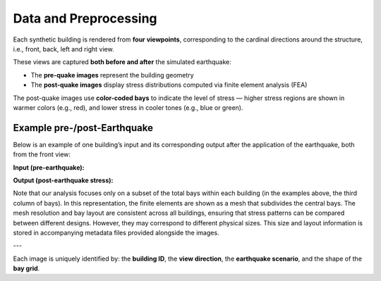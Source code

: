 Data and Preprocessing
======================

Each synthetic building is rendered from **four viewpoints**, corresponding to
the cardinal directions around the structure, i.e., front, back, left and right
view.

These views are captured **both before and after** the simulated earthquake:

- The **pre-quake images** represent the building geometry
- The **post-quake images** display stress distributions computed via finite element analysis (FEA)

The post-quake images use **color-coded bays** to indicate the level of stress — higher stress regions are shown in warmer colors (e.g., red), and lower stress in cooler tones (e.g., blue or green).

Example pre-/post-Earthquake
~~~~~~~~~~~~~~~~~~~~~~~~~~~~

Below is an example of one building’s input and its corresponding output after
the application of the earthquake, both from the front view:

**Input (pre-earthquake):**

.. image:: _static/data/example_input_DesignPointA15.png
   :width: 400px
   :align: center
   :alt: Pre-earthquake front view

**Output (post-earthquake stress):**

.. image:: _static/data/example_output_DesignPointA15.png
   :width: 400px
   :align: center
   :alt: Post-earthquake stress front view

.. raw:: html

    <div style="display: flex; justify-content: center; gap: 40px;">

      <div style="text-align: center;">
        <img src="_static/data/example_input_DesignPointA15.png" width="300px" alt="Input image">
        <p><em>Input (Pre-earthquake geometry)</em></p>
      </div>

      <div style="text-align: center;">
        <img src="_static/data/example_output_DesignPointA15.png" width="300px" alt="Output image">
        <p><em>Output (Post-earthquake stress)</em></p>
      </div>

    </div>

Note that our analysis focuses only on a subset of the total bays within each
building (in the examples above, the third column of bays).
In this representation, the finite elements are shown as a mesh that subdivides
the central bays.
The mesh resolution and bay layout are consistent across all buildings,
ensuring that stress patterns can be compared between different designs.
However, they may correspond to different physical sizes.
This size and layout information is stored in accompanying metadata files
provided alongside the images.

---

Each image is uniquely identified by: the **building ID**, the
**view direction**, the **earthquake scenario**, and the shape of the **bay grid**.

